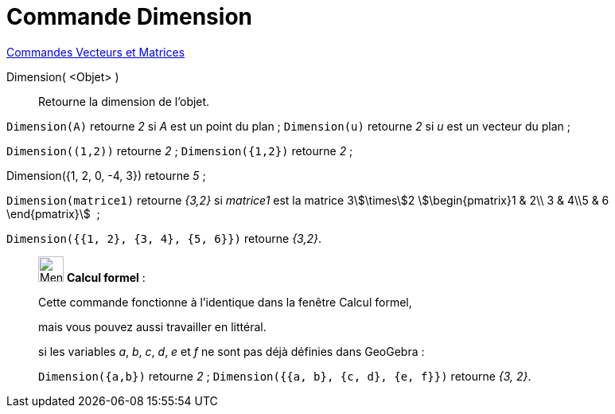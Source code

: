 = Commande Dimension
:page-en: commands/Dimension
ifdef::env-github[:imagesdir: /fr/modules/ROOT/assets/images]

xref:commands/Commandes_Vecteurs_et_Matrices.adoc[Commandes Vecteurs et Matrices] 

Dimension( <Objet> )::
  Retourne la dimension de l'objet.

[EXAMPLE]
====

`++Dimension(A)++` retourne _2_ si _A_ est un point du plan ; `++Dimension(u)++` retourne _2_ si _u_ est un vecteur du
plan ;

`++Dimension((1,2))++` retourne _2_ ; `++Dimension({1,2})++` retourne _2_ ;

Dimension({1, 2, 0, -4, 3}) retourne _5_ ;

`++Dimension(matrice1)++` retourne _{3,2}_ si _matrice1_ est la matrice 3stem:[\times]2
stem:[\begin{pmatrix}1 & 2\\ 3 & 4\\5 & 6 \end{pmatrix}]  ; 

`++Dimension({{1, 2}, {3, 4}, {5, 6}})++` retourne _{3,2}_.

====

____________________________________________________________

image:32px-Menu_view_cas.svg.png[Menu view cas.svg,width=32,height=32] *Calcul formel* :

Cette commande fonctionne à l'identique dans la fenêtre Calcul formel,

mais vous pouvez aussi travailler en littéral.


[EXAMPLE]
====

si les variables _a_, _b_, _c_, _d_, _e_ et _f_ ne sont pas déjà définies dans GeoGebra :

`++Dimension({a,b})++` retourne _2_ ; `++Dimension({{a, b}, {c, d}, {e, f}})++` retourne _{3, 2}_.

====
